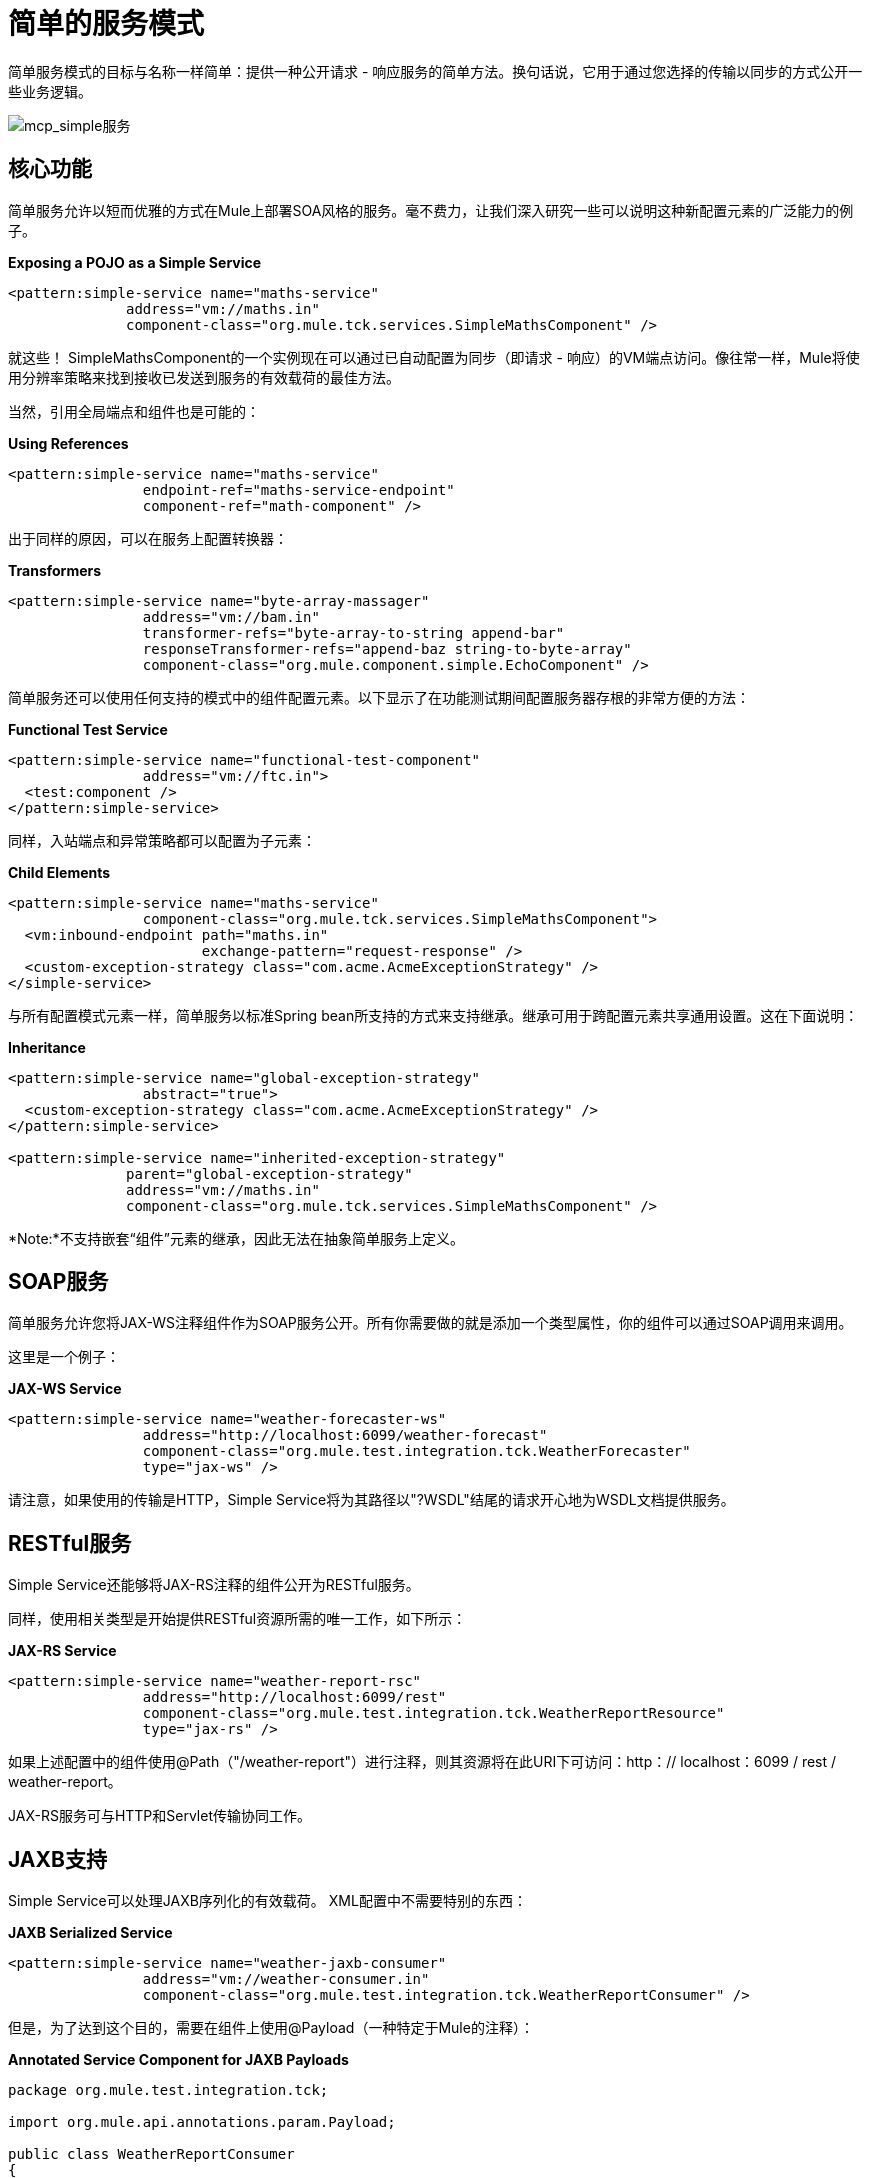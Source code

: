 = 简单的服务模式

简单服务模式的目标与名称一样简单：提供一种公开请求 - 响应服务的简单方法。换句话说，它用于通过您选择的传输以同步的方式公开一些业务逻辑。

image:mcp_simple-service.png[mcp_simple服务]

== 核心功能

简单服务允许以短而优雅的方式在Mule上部署SOA风格的服务。毫不费力，让我们深入研究一些可以说明这种新配置元素的广泛能力的例子。

*Exposing a POJO as a Simple Service*

[source, xml, linenums]
----
<pattern:simple-service name="maths-service"
              address="vm://maths.in"
              component-class="org.mule.tck.services.SimpleMathsComponent" />
----

就这些！ SimpleMathsComponent的一个实例现在可以通过已自动配置为同步（即请求 - 响应）的VM端点访问。像往常一样，Mule将使用分辨率策略来找到接收已发送到服务的有效载荷的最佳方法。

当然，引用全局端点和组件也是可能的：

*Using References*

[source, xml, linenums]
----
<pattern:simple-service name="maths-service"
                endpoint-ref="maths-service-endpoint"
                component-ref="math-component" />
----

出于同样的原因，可以在服务上配置转换器：

*Transformers*

[source, xml, linenums]
----
<pattern:simple-service name="byte-array-massager"
                address="vm://bam.in"
                transformer-refs="byte-array-to-string append-bar"
                responseTransformer-refs="append-baz string-to-byte-array"
                component-class="org.mule.component.simple.EchoComponent" />
----

简单服务还可以使用任何支持的模式中的组件配置元素。以下显示了在功能测试期间配置服务器存根的非常方便的方法：

*Functional Test Service*

[source, xml, linenums]
----
<pattern:simple-service name="functional-test-component"
                address="vm://ftc.in">
  <test:component />
</pattern:simple-service>
----

同样，入站端点和异常策略都可以配置为子元素：

*Child Elements*

[source, xml, linenums]
----
<pattern:simple-service name="maths-service"
                component-class="org.mule.tck.services.SimpleMathsComponent">
  <vm:inbound-endpoint path="maths.in"
                       exchange-pattern="request-response" />
  <custom-exception-strategy class="com.acme.AcmeExceptionStrategy" />
</simple-service>
----

与所有配置模式元素一样，简单服务以标准Spring bean所支持的方式来支持继承。继承可用于跨配置元素共享通用设置。这在下面说明：

*Inheritance*

[source, xml, linenums]
----
<pattern:simple-service name="global-exception-strategy"
                abstract="true">
  <custom-exception-strategy class="com.acme.AcmeExceptionStrategy" />
</pattern:simple-service>

<pattern:simple-service name="inherited-exception-strategy"
              parent="global-exception-strategy"
              address="vm://maths.in"
              component-class="org.mule.tck.services.SimpleMathsComponent" />
----

*Note:*不支持嵌套“组件”元素的继承，因此无法在抽象简单服务上定义。

==  SOAP服务

简单服务允许您将JAX-WS注释组件作为SOAP服务公开。所有你需要做的就是添加一个类型属性，你的组件可以通过SOAP调用来调用。

这里是一个例子：

*JAX-WS Service*

[source, xml, linenums]
----
<pattern:simple-service name="weather-forecaster-ws"
                address="http://localhost:6099/weather-forecast"
                component-class="org.mule.test.integration.tck.WeatherForecaster"
                type="jax-ws" />
----

请注意，如果使用的传输是HTTP，Simple Service将为其路径以"?WSDL"结尾的请求开心地为WSDL文档提供服务。

==  RESTful服务

Simple Service还能够将JAX-RS注释的组件公开为RESTful服务。

同样，使用相关类型是开始提供RESTful资源所需的唯一工作，如下所示：

*JAX-RS Service*

[source, xml, linenums]
----
<pattern:simple-service name="weather-report-rsc"
                address="http://localhost:6099/rest"
                component-class="org.mule.test.integration.tck.WeatherReportResource"
                type="jax-rs" />
----

如果上述配置中的组件使用@Path（"/weather-report"）进行注释，则其资源将在此URI下可访问：http：// localhost：6099 / rest / weather-report。

JAX-RS服务可与HTTP和Servlet传输协同工作。

==  JAXB支持

Simple Service可以处理JAXB序列化的有效载荷。 XML配置中不需要特别的东西：

*JAXB Serialized Service*

[source, xml, linenums]
----
<pattern:simple-service name="weather-jaxb-consumer"
                address="vm://weather-consumer.in"
                component-class="org.mule.test.integration.tck.WeatherReportConsumer" />
----

但是，为了达到这个目的，需要在组件上使用@Payload（一种特定于Mule的注释）：

*Annotated Service Component for JAXB Payloads*

[source, java, linenums]
----
package org.mule.test.integration.tck;

import org.mule.api.annotations.param.Payload;

public class WeatherReportConsumer
{
    public String consume(@Payload WeatherReportType weatherReport)
    {
        return weatherReport.report;
    }
}
----

==  XPath支持

最后，简单服务还可以通过XPath表达式直接提取值来处理XML负载。与JAXB一样，XML中不需要任何特殊的东西：

*XPath Payload Service*

[source, xml, linenums]
----
<pattern:simple-service name="weather-xpath-consumer"
                address="vm://weather-xpath-consumer.in"
                component-class="org.mule.test.integration.tck.WeatherReportXpathConsumer" />
----

但是，在这种情况下，还需要一个Mule注释，@XPath来实现此功能：

*Annotated Service Component for XPath Payloads*

[source, java, linenums]
----
package org.mule.test.integration.tck;

import org.mule.api.annotations.expression.XPath;

public class WeatherReportXpathConsumer
{
    public String consume(@XPath(value = "/weatherReport/report") String report)
    {
        return report;
    }
}
----
